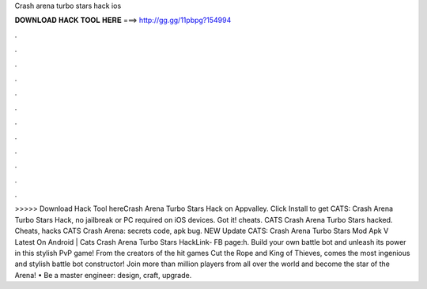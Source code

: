 Crash arena turbo stars hack ios

𝐃𝐎𝐖𝐍𝐋𝐎𝐀𝐃 𝐇𝐀𝐂𝐊 𝐓𝐎𝐎𝐋 𝐇𝐄𝐑𝐄 ===> http://gg.gg/11pbpg?154994

.

.

.

.

.

.

.

.

.

.

.

.

>>>>> Download Hack Tool hereCrash Arena Turbo Stars Hack on Appvalley. Click Install to get CATS: Crash Arena Turbo Stars Hack, no jailbreak or PC required on iOS devices. Got it! cheats. CATS Crash Arena Turbo Stars hacked. Cheats, hacks CATS Crash Arena: secrets code, apk bug. NEW Update CATS: Crash Arena Turbo Stars Mod Apk V Latest On Android | Cats Crash Arena Turbo Stars HackLink-  FB page:h. Build your own battle bot and unleash its power in this stylish PvP game! From the creators of the hit games Cut the Rope and King of Thieves, comes the most ingenious and stylish battle bot constructor! Join more than million players from all over the world and become the star of the Arena! • Be a master engineer: design, craft, upgrade.